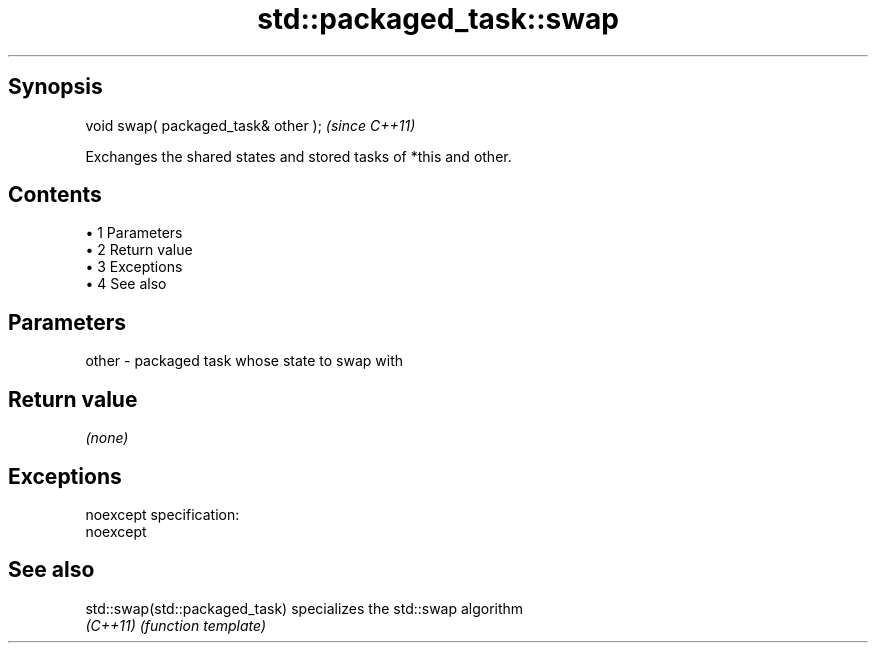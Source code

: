 .TH std::packaged_task::swap 3 "Apr 19 2014" "1.0.0" "C++ Standard Libary"
.SH Synopsis
   void swap( packaged_task& other );  \fI(since C++11)\fP

   Exchanges the shared states and stored tasks of *this and other.

.SH Contents

     • 1 Parameters
     • 2 Return value
     • 3 Exceptions
     • 4 See also

.SH Parameters

   other - packaged task whose state to swap with

.SH Return value

   \fI(none)\fP

.SH Exceptions

   noexcept specification:  
   noexcept
     

.SH See also

   std::swap(std::packaged_task) specializes the std::swap algorithm
   \fI(C++11)\fP                       \fI(function template)\fP
